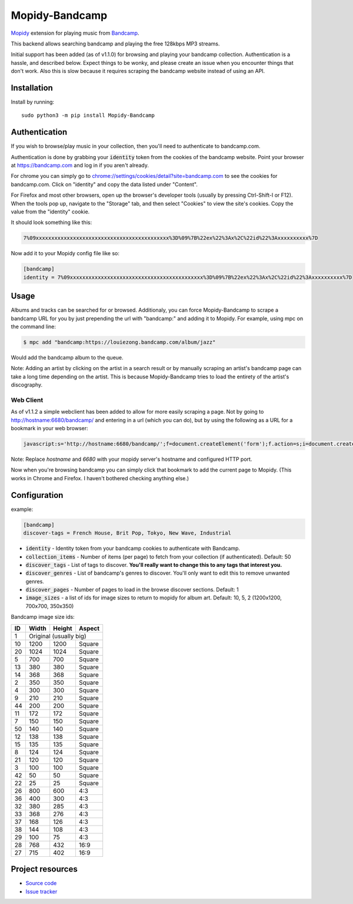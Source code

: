 Mopidy-Bandcamp
****************

.. image:: https://img.shields.io/pypi/v/Mopidy-Bandcamp
    :target: https://pypi.org/project/Mopidy-Bandcamp
    :alt: Latest PyPI version

.. image:: https://img.shields.io/github/v/release/impliedchaos/mopidy-bandcamp
    :target: https://github.com/impliedchaos/mopidy-bandcamp/releases
    :alt: Latest GitHub release

.. image:: https://img.shields.io/github/commits-since/impliedchaos/mopidy-bandcamp/latest
    :target: https://github.com/impliedchaos/mopidy-bandcamp/commits/master
    :alt: Latest GitHub Commits

.. image:: https://img.shields.io/github/workflow/status/impliedchaos/mopidy-bandcamp/CI
    :target: https://github.com/impliedchaos/mopidy-bandcamp/actions
    :alt: CI build status

.. image:: https://img.shields.io/codecov/c/github/impliedchaos/mopidy-bandcamp
    :target: https://app.codecov.io/gh/impliedchaos/mopidy-bandcamp/
    :alt: Code Coverage

.. image:: https://img.shields.io/badge/PRs-welcome-brightgreen
    :target: https://https://makeapullrequest.com/
    :alt: Pull Requests Welcome

`Mopidy <http://www.mopidy.com/>`_ extension for playing music from
`Bandcamp <http://bandcamp.com/>`_.

This backend allows searching bandcamp and playing the free 128kbps MP3 streams.

Initial support has been added (as of v1.1.0) for browsing and playing your bandcamp collection.
Authentication is a hassle, and described below.  Expect things to be wonky, and
please create an issue when you encounter things that don't work.  Also this is slow
because it requires scraping the bandcamp website instead of using an API.


Installation
============

Install by running::

    sudo python3 -m pip install Mopidy-Bandcamp


Authentication
==============

If you wish to browse/play music in your collection, then you'll need to authenticate to bandcamp.com.

Authentication is done by grabbing your :code:`identity` token from the cookies of the
bandcamp website. Point your browser at https://bandcamp.com and log in if you aren't already.

For chrome you can simply go to 
`chrome://settings/cookies/detail?site=bandcamp.com <chrome://settings/cookies/detail?site=bandcamp.com>`_
to see the cookies for bandcamp.com.  Click on "identity" and copy the data listed under "Content".

For Firefox and most other browsers, open up the browser's developer tools (usually by pressing Ctrl-Shift-I or F12).
When the tools pop up, navigate to the "Storage" tab, and then select "Cookies" to view
the site's cookies. Copy the value from the "identity" cookie.

It should look something like this:

.. code::

    7%09xxxxxxxxxxxxxxxxxxxxxxxxxxxxxxxxxxxxxxxxxxx%3D%09%7B%22ex%22%3Ax%2C%22id%22%3Axxxxxxxxxx%7D

Now add it to your Mopidy config file like so:

.. code::

    [bandcamp]
    identity = 7%09xxxxxxxxxxxxxxxxxxxxxxxxxxxxxxxxxxxxxxxxxxx%3D%09%7B%22ex%22%3Ax%2C%22id%22%3Axxxxxxxxxx%7D


Usage
=====

Albums and tracks can be searched for or browsed.  Additionaly, you can force Mopidy-Bandcamp to scrape
a bandcamp URL for you by just prepending the url with "bandcamp:" and adding it to Mopidy.  For example,
using mpc on the command line:

.. code:: shell

    $ mpc add "bandcamp:https://louiezong.bandcamp.com/album/jazz"

Would add the bandcamp album to the queue.

Note: Adding an artist by clicking on the artist in a search result or by manually scraping an artist's
bandcamp page can take a long time depending on the artist.  This is because Mopidy-Bandcamp tries to load
the entirety of the artist's discography.


Web Client
----------

As of v1.1.2 a simple webclient has been added to allow for more easily scraping a page. Not by going to
http://hostname:6680/bandcamp/ and entering in a url (which you can do), but by using the following
as a URL for a bookmark in your web browser:

.. code::

    javascript:s='http://hostname:6680/bandcamp/';f=document.createElement('form');f.action=s;i=document.createElement('input');i.type='hidden';i.name='url';i.value=window.location.href;f.appendChild(i);document.body.appendChild(f);f.submit();

Note: Replace *hostname* and *6680* with your mopidy server's hostname and configured HTTP port.

Now when you're browsing bandcamp you can simply click that bookmark to add the current page to Mopidy.
(This works in Chrome and Firefox.  I haven't bothered checking anything else.)

Configuration
=============

example:

.. code::

    [bandcamp]
    discover-tags = French House, Brit Pop, Tokyo, New Wave, Industrial


- :code:`identity` - Identity token from your bandcamp cookies to authenticate with Bandcamp.
- :code:`collection_items` - Number of items (per page) to fetch from your collection (if authenticated).  Default: 50
- :code:`discover_tags` - List of tags to discover. **You'll really want to change this to any tags that interest you.**
- :code:`discover_genres` - List of bandcamp's genres to discover.  You'll only want to edit this to remove unwanted genres.
- :code:`discover_pages` - Number of pages to load in the browse discover sections.  Default: 1
- :code:`image_sizes` - a list of ids for image sizes to return to mopidy for album art.  Default: 10, 5, 2 (1200x1200, 700x700, 350x350)


Bandcamp image size ids:

+----+-------+--------+--------+
| ID | Width | Height | Aspect |
+====+=======+========+========+
| 1  | Original (usually big)  |
+----+-------+--------+--------+
| 10 | 1200  | 1200   | Square |
+----+-------+--------+--------+
| 20 | 1024  | 1024   | Square |
+----+-------+--------+--------+
| 5  | 700   | 700    | Square |
+----+-------+--------+--------+
| 13 | 380   | 380    | Square |
+----+-------+--------+--------+
| 14 | 368   | 368    | Square |
+----+-------+--------+--------+
| 2  | 350   | 350    | Square |
+----+-------+--------+--------+
| 4  | 300   | 300    | Square |
+----+-------+--------+--------+
| 9  | 210   | 210    | Square |
+----+-------+--------+--------+
| 44 | 200   | 200    | Square |
+----+-------+--------+--------+
| 11 | 172   | 172    | Square |
+----+-------+--------+--------+
| 7  | 150   | 150    | Square |
+----+-------+--------+--------+
| 50 | 140   | 140    | Square |
+----+-------+--------+--------+
| 12 | 138   | 138    | Square |
+----+-------+--------+--------+
| 15 | 135   | 135    | Square |
+----+-------+--------+--------+
| 8  | 124   | 124    | Square |
+----+-------+--------+--------+
| 21 | 120   | 120    | Square |
+----+-------+--------+--------+
| 3  | 100   | 100    | Square |
+----+-------+--------+--------+
| 42 | 50    | 50     | Square |
+----+-------+--------+--------+
| 22 | 25    | 25     | Square |
+----+-------+--------+--------+
| 26 | 800   | 600    | 4:3    |
+----+-------+--------+--------+
| 36 | 400   | 300    | 4:3    |
+----+-------+--------+--------+
| 32 | 380   | 285    | 4:3    |
+----+-------+--------+--------+
| 33 | 368   | 276    | 4:3    |
+----+-------+--------+--------+
| 37 | 168   | 126    | 4:3    |
+----+-------+--------+--------+
| 38 | 144   | 108    | 4:3    |
+----+-------+--------+--------+
| 29 | 100   | 75     | 4:3    |
+----+-------+--------+--------+
| 28 | 768   | 432    | 16:9   |
+----+-------+--------+--------+
| 27 | 715   | 402    | 16:9   |
+----+-------+--------+--------+


Project resources
=================

- `Source code <https://github.com/impliedchaos/mopidy-bandcamp>`_
- `Issue tracker <https://github.com/impliedchaos/mopidy-bandcamp/issues>`_
